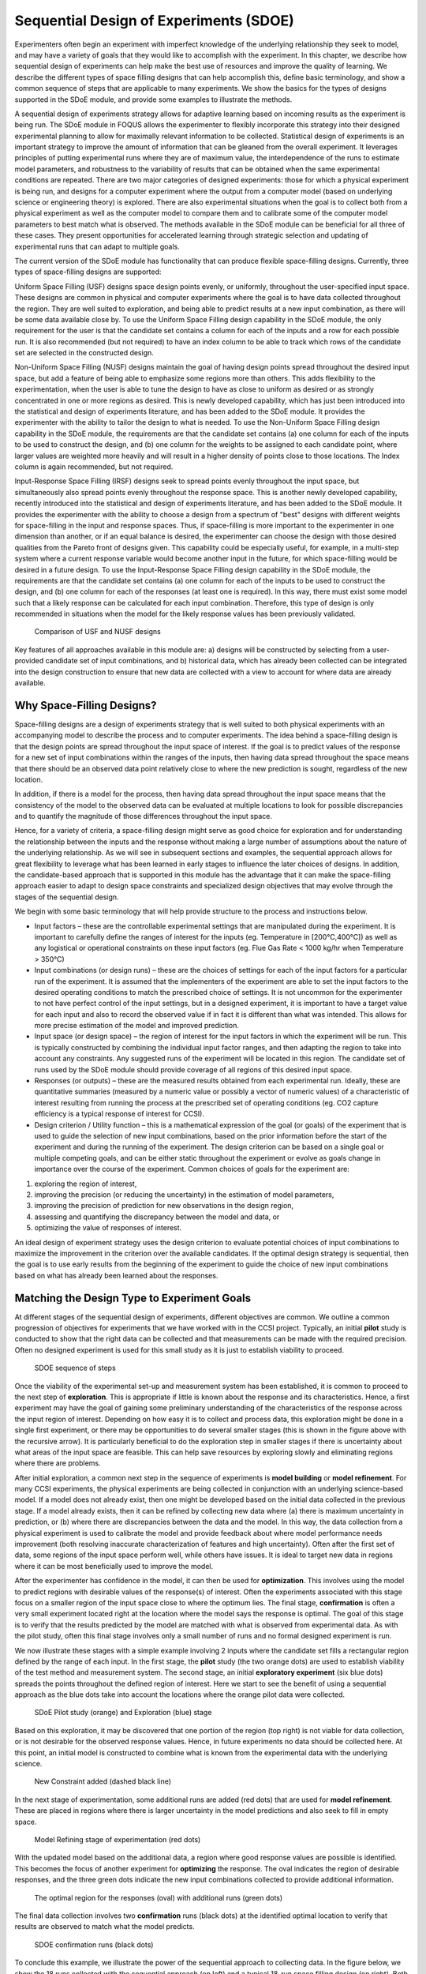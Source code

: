 Sequential Design of Experiments (SDOE)
=======================================

Experimenters often begin an experiment with imperfect knowledge of the underlying relationship they seek to model, and may have a variety of goals that they would like to accomplish with the experiment. In this chapter, we describe how sequential design of experiments can help make the best use of resources and improve the quality of learning. We describe the different types of space filling designs that can help accomplish this, define basic terminology, and show a common sequence of steps that are applicable to many experiments. We show the basics for the types of designs supported in the SDoE module, and provide some examples to illustrate the methods.

A sequential design of experiments strategy allows for adaptive learning based on incoming results as the experiment is being run. The SDoE module in FOQUS allows the experimenter to flexibly incorporate this strategy into their designed experimental planning to allow for maximally relevant information to be collected. Statistical design of experiments is an important strategy to improve the amount of information that can be gleaned from the overall experiment. It leverages principles of putting experimental runs where they are of maximum value, the interdependence of the runs to estimate model parameters, and robustness to the variability of results that can be obtained when the same experimental conditions are repeated. There are two major categories of designed experiments: those for which a physical experiment is being run, and designs for a computer experiment where the output from a computer model (based on underlying science or engineering theory) is explored. There are also experimental situations when the goal is to collect both from a physical experiment as well as the computer model to compare them and to calibrate some of the computer model parameters to best match what is observed. The methods available in the SDoE module can be beneficial for all three of these cases. They present opportunities for accelerated learning through strategic selection and updating of experimental runs that can adapt to multiple goals. 

The current version of the SDoE module has functionality that can produce flexible space-filling designs. Currently, three types of space-filling designs are supported:
 
Uniform Space Filling  (USF) designs space design points evenly, or uniformly, throughout the user-specified input space. These designs are common in physical and computer experiments where the goal is to have data collected throughout the region. They are well suited to exploration, and being able to predict results at a new input combination, as there will be some data available close by. To use the Uniform Space Filling design capability in the SDoE module, the only requirement for the user is that the candidate set contains a column for each of the inputs and a row for each possible run. It is also recommended (but not required) to have an index column to be able to track which rows of the candidate set are selected in the constructed design.

Non-Uniform Space Filling (NUSF) designs maintain the goal of having design points spread throughout the desired input space, but add a feature of being able to emphasize some regions more than others. This adds flexibility to the experimentation, when the user is able to tune the design to have as close to uniform as desired or as strongly concentrated in one or more regions as desired. This is newly  developed capability, which has just been introduced into the statistical and design of experiments literature, and has been added to the SDoE module. It provides the experimenter with the ability to tailor the design to what is needed. To use the Non-Uniform Space Filling design capability in the SDoE module, the requirements are that the candidate set contains (a) one column for each of the inputs to be used to construct the design, and (b) one column for the weights to be assigned to each candidate point, where larger values are weighted more heavily and will result in a higher density of points close to those locations. The Index column is again recommended, but not required.

Input-Response Space Filling (IRSF) designs seek to spread points evenly throughout the input space, but simultaneously also spread points evenly throughout the response space. This is another newly developed capability, recently introduced into the statistical and design of experiments literature, and has been added to the SDoE module. It provides the experimenter with the ability to choose a design from a spectrum of "best" designs with different weights for space-filling in the input and response spaces. Thus, if space-filling is more important to the experimenter in one dimension than another, or if an equal balance is desired, the experimenter can choose the design with those desired qualities from the Pareto front of designs given. This capability could be especially useful, for example, in a multi-step system where a current response variable would become another input in the future, for which space-filling would be desired in a future design. To use the Input-Response Space Filling design capability in the SDoE module, the requirements are that the candidate set contains (a) one column for each of the inputs to be used to construct the design, and (b) one column for each of the responses (at least one is required). In this way, there must exist some model such that a likely response can be calculated for each input combination. Therefore, this type of design is only recommended in situations when the model for the likely response values has been previously validated. 

.. figure:: figs/0_design_overview2.png
   :alt: Home Screen
   :name: fig.design_overview2
   
   Comparison of USF and NUSF designs

Key features of all approaches available in this module are: a) designs will be constructed by selecting from a user-provided candidate set of input combinations, and b) historical data, which has already been collected can be integrated into the design construction to ensure that new data are collected with a view to account for where data are already available.

Why Space-Filling Designs?
--------------------------

Space-filling designs are a design of experiments strategy that is well suited to both physical experiments with an accompanying model to describe the process and to computer experiments. The idea behind a space-filling design is that the design points are spread throughout the input space of interest. If the goal is to predict values of the response for a new set of input combinations within the ranges of the inputs, then having data spread throughout the space means that there should be an observed data point relatively close to where the new prediction is sought, regardless of the new location.

In addition, if there is a model for the process, then having data spread throughout the input space means that the consistency of the model to the observed data can be evaluated at multiple locations to look for possible discrepancies and to quantify the magnitude of those differences throughout the input space.

Hence, for a variety of criteria, a space-filling design might serve as good choice for exploration and for understanding the relationship between the inputs and the response without making a large number of assumptions about the nature of the underlying relationship. As we will see in subsequent sections and examples, the sequential approach allows for great flexibility to leverage what has been learned in early stages to influence the later choices of designs. In addition, the candidate-based approach that is supported in this module has the advantage that it can make the space-filling approach easier to adapt to design space constraints and specialized design objectives that may evolve through the stages of the sequential design.

We begin with some basic terminology that will help provide structure to the process and instructions below.

*	Input factors – these are the controllable experimental settings that are manipulated during the experiment. It is important to carefully define the ranges of interest for the inputs (eg. Temperature in [200°C,400°C]) as well as any logistical or operational constraints on these input factors (eg. Flue Gas Rate < 1000 kg/hr when Temperature > 350°C)

*	Input combinations (or design runs) – these are the choices of settings for each of the input factors for a particular run of the experiment. It is assumed that the implementers of the experiment are able to set the input factors to the desired operating conditions to match the prescribed choice of settings. It is not uncommon for the experimenter to not have perfect control of the input settings, but in a designed experiment, it is important to have a target value for each input and also to record the observed value if in fact it is different than what was intended. This allows for more precise estimation of the model and improved prediction.

* Input space (or design space) – the region of interest for the input factors in which the experiment will be run. This is typically constructed by combining the individual input factor ranges, and then adapting the region to take into account any constraints. Any suggested runs of the experiment will be located in this region. The candidate set of runs used by the SDoE module should provide coverage of all regions of this desired input space.

*	Responses (or outputs) – these are the measured results obtained from each experimental run. Ideally, these are quantitative summaries (measured by a numeric value or possibly a vector of numeric values) of a characteristic of interest resulting from running the process at the prescribed set of operating conditions (eg. CO2 capture efficiency is a typical response of interest for CCSI).

*	Design criterion / Utility function – this is a mathematical expression of the goal (or goals) of the experiment that is used to guide the selection of new input combinations, based on the prior information before the start of the experiment and during the running of the experiment. The design criterion can be based on a single goal or multiple competing goals, and can be either static throughout the experiment or evolve as goals change in importance over the course of the experiment. Common choices of goals for the experiment are:

#.	exploring the region of interest, 

#. improving the precision (or reducing the uncertainty) in the estimation of model parameters, 

#.	improving the precision of prediction for new observations in the design region, 

#. assessing and quantifying the discrepancy between the model and data, or 

#.	optimizing the value of responses of interest. 

An ideal design of experiment strategy uses the design criterion to evaluate potential choices of input combinations to maximize the improvement in the criterion over the available candidates. If the optimal design strategy is sequential, then the goal is to use early results from the beginning of the experiment to guide the choice of new input combinations based on what has already been learned about the responses.

Matching the Design Type to Experiment Goals
--------------------------------------------

At different stages of the sequential design of experiments, different objectives are common. We outline a common progression of objectives for experiments that we have worked with in the CCSI project. Typically, an initial **pilot** study is conducted to show that the right data can be collected and that measurements can be made with the required precision. Often no designed experiment is used for this small study as it is just to establish viability to proceed.

.. figure:: figs/0-stages.png
   :alt: Home Screen
   :name: fig.0-stages
   
   SDOE sequence of steps
   
Once the viability of the experimental set-up and measurement system has been established, it is common to proceed to the next step of **exploration**. This is appropriate if little is known about the response and its characteristics. Hence, a first experiment may have the goal of gaining some preliminary understanding of the characteristics of the response across the input region of interest. Depending on how easy it is to collect and process data, this exploration might be done in a single first experiment, or there may be opportunities to do several smaller stages (this is shown in the figure above with the recursive arrow). It is particularly beneficial to do the exploration step in smaller stages if there is uncertainty about what areas of the input space are feasible. This can help save resources by exploring slowly and eliminating regions where there are problems.

After initial exploration, a common next step in the sequence of experiments is **model building** or **model refinement**. For many CCSI experiments, the physical experiments are being collected in conjunction with an underlying science-based model. If a model does not already exist, then one might be developed based on the initial data collected in the previous stage. If a model already exists, then it can be refined by collecting new data where (a) there is maximum uncertainty in prediction, or (b) where there are discrepancies between the data and the model. In this way, the data collection from a physical experiment is used to calibrate the model and provide feedback about where model performance needs improvement (both resolving inaccurate characterization of features and high uncertainty). Often after the first set of data, some regions of the input space perform well, while others have issues. It is ideal to target new data in regions where it can be most beneficially used to improve the model.

After the experimenter has confidence in the model, it can then be used for **optimization**. This involves using the model to predict regions with desirable values of the response(s) of interest. Often the experiments associated with this stage focus on a smaller region of the input space close to where the optimum lies. The final stage, **confirmation** is often a very small experiment located right at the location where the model says the response is optimal. The goal of this stage is to verify that the results predicted by the model are matched with what is observed from experimental data. As with the pilot study, often this final stage involves only a small number of runs and no formal designed experiment is run.

We now illustrate these stages with a simple example involving 2 inputs where the candidate set fills a rectangular region defined by the range of each input. In the first stage, the **pilot** study (the two orange dots) are used to establish viability of the test method and measurement system. The second stage, an initial **exploratory experiment** (six blue dots) spreads the points throughout the defined region of interest. Here we start to see the benefit of using a sequential approach as the blue dots take into account the locations where the orange pilot data were collected.

.. figure:: figs/0-exploration.png
   :alt: Home Screen
   :name: fig.0-exploration
   
   SDoE Pilot study (orange) and Exploration (blue) stage
   
Based on this exploration, it may be discovered that one portion of the region (top right) is not viable for data collection, or is not desirable for the observed response values. Hence, in future experiments no data should be collected here. At this point, an initial model is constructed to combine what is known from the experimental data with the underlying science.

.. figure:: figs/0-exploration-constraint.png
   :alt: Home Screen
   :name: fig.0-exploration-constraint
   
   New Constraint added (dashed black line)
   
In the next stage of experimentation, some additional runs are added (red dots) that are used for **model refinement**. These are placed in regions where there is larger uncertainty in the model predictions and also seek to fill in empty space.

.. figure:: figs/0-model-refining.png
   :alt: Home Screen
   :name: fig.0-model-refining
   
   Model Refining stage of experimentation (red dots)
   
With the updated model based on the additional data, a region where good response values are possible is identified. This becomes the focus of another experiment for **optimizing** the response. The oval indicates the region of desirable responses, and the three green dots indicate the new input combinations collected to provide additional information.

.. figure:: figs/0-optimizing.png
   :alt: Home Screen
   :name: fig.0-optimizing
   
   The optimal region for the responses (oval) with additional runs (green dots)
   
The final data collection involves two **confirmation** runs (black dots) at the identified optimal location to verify that results are observed to match what the model predicts.

.. figure:: figs/0-confirmation.png
   :alt: Home Screen
   :name: fig.0-confirmation
   
   SDOE confirmation runs (black dots)
   
To conclude this example, we illustrate the power of the sequential approach to collecting data. In the figure below, we show the 18 runs collected with the sequential approach (on left) and a typical 18-run space filling design (on right). Both these experiments have the same total budget, but the sequential approach avoids placing much data in the undesirable top right corner as well as has much more data concentrated close to where the overall optimal combination of inputs is located.

.. figure:: figs/0-comparison-to-single.png
   :alt: Home Screen
   :name: fig.0-comparison-to-single
   
   A comparison of 2 18-run experiments: On left, the sequential approach. On right, the single experiment approach.
   
